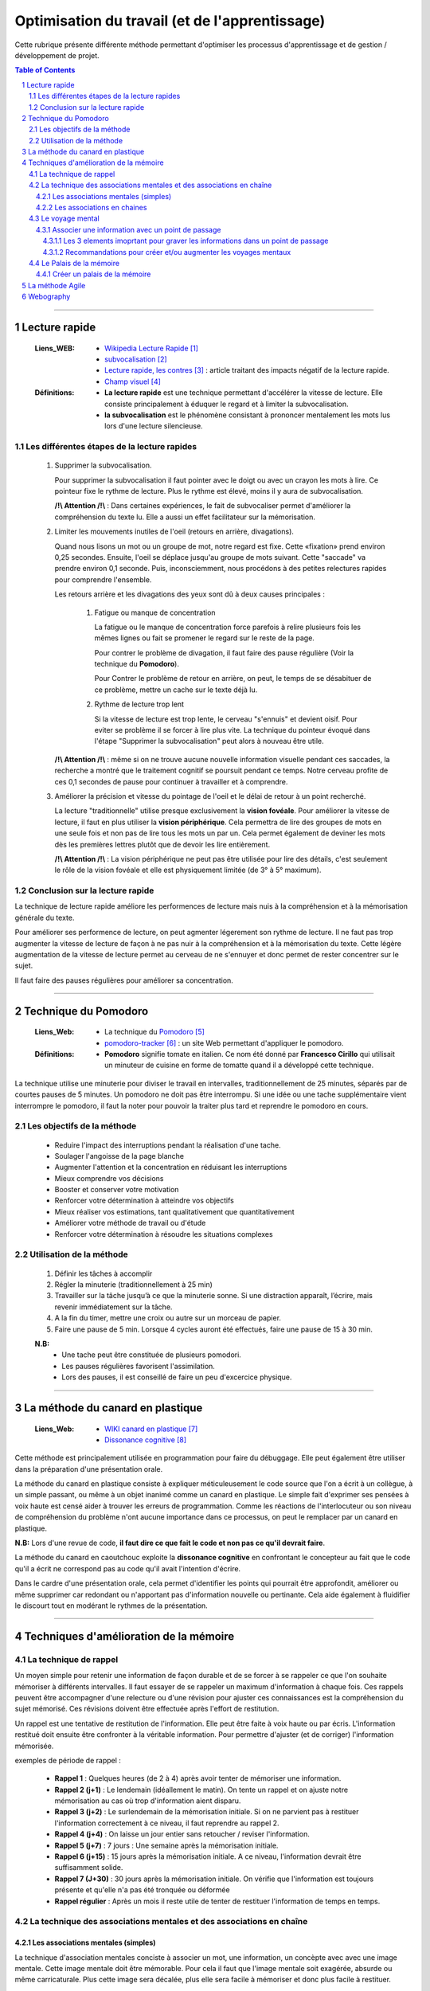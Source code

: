 ===============================================
Optimisation du travail (et de l'apprentissage)
===============================================

Cette rubrique présente différente méthode permettant d'optimiser les processus d'apprentissage et
de gestion / développement de projet.

.. contents:: Table of Contents
.. section-numbering::

####

--------------
Lecture rapide
--------------

    :Liens_WEB:

            - `Wikipedia Lecture Rapide`_

            - `subvocalisation`_

            - `Lecture rapide, les contres`_ : article traitant des impacts négatif de la
              lecture rapide.

            - `Champ visuel`_

    :Définitions:

            - **La lecture rapide** est une technique permettant d'accélérer la vitesse de lecture.
              Elle consiste principalement à éduquer le regard et à limiter la subvocalisation.
            
            - **la subvocalisation** est le phénomène consistant à prononcer mentalement les mots
              lus lors d'une lecture silencieuse.

Les différentes étapes de la lecture rapides
============================================

    #. Supprimer la subvocalisation.

       Pour supprimer la subvocalisation il faut pointer avec le doigt ou avec un crayon les mots à
       lire. Ce pointeur fixe le rythme de lecture. Plus le rythme est élevé, moins il y aura de
       subvocalisation.

       **/!\\ Attention /!\\** : Dans certaines expériences, le fait de subvocaliser permet 
       d'améliorer la compréhension du texte lu. Elle a aussi un effet facilitateur sur la 
       mémorisation.

    #. Limiter les mouvements inutiles de l'oeil (retours en arrière, divagations).

       Quand nous lisons un mot ou un groupe de mot, notre regard est fixe. Cette «fixation» prend
       environ 0,25 secondes. Ensuite, l'oeil se déplace jusqu'au groupe de mots suivant. Cette 
       "saccade" va prendre environ 0,1 seconde. Puis, inconsciemment, nous procédons à des petites
       relectures rapides pour comprendre l'ensemble.

       Les retours arrière et les divagations des yeux sont dû à deux causes principales :

            #. Fatigue ou manque de concentration

               La fatigue ou le manque de concentration force parefois à relire plusieurs fois les 
               mêmes lignes ou fait se promener le regard sur le reste de la page.

               Pour contrer le problème de divagation, il faut faire des pause régulière (Voir la
               technique du **Pomodoro**).

               Pour Contrer le problème de retour en arrière, on peut, le temps de se désabituer de
               ce problème, mettre un cache sur le texte déjà lu.

            #. Rythme de lecture trop lent

               Si la vitesse de lecture est trop lente, le cerveau "s'ennuis" et devient oisif. Pour
               eviter se problème il se forcer à lire plus vite. La technique du pointeur évoqué 
               dans l'étape "Supprimer la subvocalisation" peut alors à nouveau être utile.

       **/!\\ Attention /!\\** : même si on ne trouve aucune nouvelle information visuelle pendant ces
       saccades, la recherche a montré que le traitement cognitif se poursuit pendant ce temps. 
       Notre cerveau profite de ces 0,1 secondes de pause pour continuer à travailler et à 
       comprendre.

    #. Améliorer la précision et vitesse du pointage de l'oeil et le délai de retour à un point 
       recherché.

       La lecture "traditionnelle" utilise presque exclusivement la **vision fovéale**. Pour 
       améliorer la vitesse de lecture, il faut en plus utiliser la **vision périphérique**. Cela 
       permettra de lire des groupes de mots en une seule fois et non pas de lire tous les mots un
       par un. Cela permet également de deviner les mots dès les premières lettres plutôt que de
       devoir les lire entièrement.

       **/!\\ Attention /!\\** : La vision périphérique ne peut pas être utilisée pour lire des 
       détails, c'est seulement le rôle de la vision fovéale et elle est physiquement limitée 
       (de 3° à 5° maximum).

Conclusion sur la lecture rapide
================================

La technique de lecture rapide améliore les performences de lecture mais nuis à la compréhension et
à la mémorisation générale du texte.

Pour améliorer ses performence de lecture, on peut agmenter légerement son rythme de lecture. Il ne
faut pas trop augmenter la vitesse de lecture de façon à ne pas nuir à la compréhension et à la
mémorisation du texte. Cette légère augmentation de la vitesse de lecture permet au cerveau de ne
s'ennuyer et donc permet de rester concentrer sur le sujet.

Il faut faire des pauses régulières pour améliorer sa concentration.

####

---------------------
Technique du Pomodoro
---------------------

    :Liens_Web:

            - La technique du `Pomodoro`_
            - `pomodoro-tracker`_ : un site Web permettant d'appliquer le pomodoro.

    :Définitions:

            - **Pomodoro** signifie tomate en italien. Ce nom été donné par **Francesco Cirillo**
              qui utilisait un minuteur de cuisine en forme de tomatte quand il a développé cette
              technique.

La technique utilise une minuterie pour diviser le travail en intervalles, traditionnellement de 
25 minutes, séparés par de courtes pauses de 5 minutes. Un pomodoro ne doit pas être interrompu. 
Si une idée ou une tache supplémentaire vient interrompre le pomodoro, il faut la noter pour 
pouvoir la traiter plus tard et reprendre le pomodoro en cours.

Les objectifs de la méthode
===========================

   * Reduire l'impact des interruptions pendant la réalisation d'une tache.
   * Soulager l'angoisse de la page blanche
   * Augmenter l'attention et la concentration en réduisant les interruptions
   * Mieux comprendre vos décisions
   * Booster et conserver votre motivation
   * Renforcer votre détermination à atteindre vos objectifs
   * Mieux réaliser vos estimations, tant qualitativement que quantitativement
   * Améliorer votre méthode de travail ou d'étude
   * Renforcer votre détermination à résoudre les situations complexes

Utilisation de la méthode
=========================

    #. Définir les tâches à accomplir
    #. Régler la minuterie (traditionnellement à 25 min)
    #. Travailler sur la tâche jusqu’à ce que la minuterie sonne. Si une distraction apparaît, 
       l’écrire, mais revenir immédiatement sur la tâche.

    #. A la fin du timer, mettre une croix ou autre sur un morceau de papier.
    #. Faire une pause de 5 min. Lorsque 4 cycles auront été effectués, faire une pause de 15 à 30 min.

    **N.B:** 
        - Une tache peut être constituée de plusieurs pomodori.
        - Les pauses régulières favorisent l'assimilation.
        - Lors des pauses, il est conseillé de faire un peu d'excercice physique.

####

---------------------------------
La méthode du canard en plastique
---------------------------------

    :Liens_Web:

            - `WIKI canard en plastique`_
            - `Dissonance cognitive`_

Cette méthode est principalement utilisée en programmation pour faire du débuggage. Elle peut 
également être utiliser dans la préparation d'une présentation orale.

La méthode du canard en plastique consiste à expliquer méticuleusement le code source que l'on 
a écrit à un collègue, à un simple passant, ou même à un objet inanimé comme un canard en 
plastique. Le simple fait d'exprimer ses pensées à voix haute est censé aider à trouver les erreurs
de programmation. Comme les réactions de l'interlocuteur ou son niveau de compréhension du problème
n'ont aucune importance dans ce processus, on peut le remplacer par un canard en plastique. 

**N.B:** Lors d'une revue de code, **il faut dire ce que fait le code et non pas ce qu'il devrait faire**.

La méthode du canard en caoutchouc exploite la **dissonance cognitive** en confrontant le concepteur
au fait que le code qu'il a écrit ne correspond pas au code qu'il avait l'intention d'écrire.

Dans le cardre d'une présentation orale, cela permet d'identifier les points qui pourrait être 
approfondit, améliorer ou même supprimer car redondant ou n'apportant pas d'information nouvelle
ou pertinante. Cela aide également à fluidifier le discourt tout en modérant le rythmes de la 
présentation.

####

---------------------------------------
Techniques d'amélioration de la mémoire
---------------------------------------

La technique de rappel
======================

Un moyen simple pour retenir une information de façon durable et de se forcer à se rappeler ce
que l'on souhaite mémoriser à différents intervalles. Il faut essayer de se rappeler un maximum
d'information à chaque fois. Ces rappels peuvent être accompagner d'une relecture ou d'une
révision pour ajuster ces connaissances est la compréhension du sujet mémorisé. Ces révisions
doivent être effectuée après l'effort de restitution.

Un rappel est une tentative de restitution de l'information. Elle peut être faite à voix haute
ou par écris. L'information restitué doit ensuite être confronter à la véritable information.
Pour permettre d'ajuster (et de corriger) l'information mémorisée.

exemples de période de rappel :

   * **Rappel 1** : Quelques heures (de 2 à 4) après avoir tenter de mémoriser une information.

   * **Rappel 2 (j+1)** : Le lendemain (idéallement le matin). On tente un rappel et on ajuste
     notre mémorisation au cas où trop d'information aient disparu.

   * **Rappel 3 (j+2)** : Le surlendemain de la mémorisation initiale. Si on ne parvient pas à
     restituer l'information correctement à ce niveau, il faut reprendre au rappel 2.

   * **Rappel 4 (j+4)** : On laisse un jour entier sans retoucher / reviser l'information.

   * **Rappel 5 (j+7)** : 7 jours : Une semaine après la mémorisation initiale.

   * **Rappel 6 (j+15)** : 15 jours après la mémorisation initiale. A ce niveau, l'information
     devrait être suffisamment solide.

   * **Rappel 7 (J+30)** : 30 jours après la mémorisation initiale. On vérifie que l'information
     est toujours présente et qu'elle n'a pas été tronquée ou déformée

   * **Rappel régulier** : Après un mois il reste utile de tenter de restituer l'information de
     temps en temps.

La technique des associations mentales et des associations en chaîne
====================================================================

Les associations mentales (simples)
-----------------------------------

La technique d'association mentales conciste à associer un mot, une information, un concèpte avec
avec une image mentale. Cette image mentale doit être mémorable. Pour cela il faut que l'image
mentale soit exagérée, absurde ou même carricaturale. Plus cette image sera décalée, plus elle
sera facile à mémoriser et donc plus facile à restituer.

Il est préférable que l'image mentale soit animée car cela les rend plus facille à mémoriser. De
plus les images animées seront plus simples à associer pour créer des histoires qui permettrons de
mémoriser des information complexes.

Les images mentales peuvent être accompagné d'un son ou d'une odeur (imaginaires évidement). De
façon générale, il faut essayer de créer les images mentales avec les 5 sens. pour rendre ces
images les plus concrètes et les plus significatives possible.

Pour les associations mentals complexe, il n'est pas forcément nécéssaire de trouver une "image"
qui cole exactement à ce que l'on cherche à mémoriser. Des termes à consonance proche peuvent
également convenir.

   Exemple pour le mot "nonobstant" :
   Il suffit d'imaginer Nono le petit robot dansant avec Télémac. La parti "bstant" du mot
   nous viendrons alors naturellement.

Les associations en chaines
---------------------------

Les associations en chaines concistent à créer plusieurs image mentale (une par sujet ou mots
clef à retenir) puis à les associer entre elles pour créer une ou plusieurs petites histoires.

  Exemple si nous devions retenir la liste de 10 pays les plus riches du monde, nous pourrions
  imaginé (et visualiser) l'histoire suivante :

    *"La statue de la liberté chevauche un dragon pendant qu'un samouraï mange des saucisses*
    *à la tour Eiffel. Poutine prend une tasse de thé. il a reçu un balon sur la tête en étant*
    *assis sur une gondole en regardant tombé les feuilles d'érable."*

    voici à quoi pourrait correspondre ces images mentales :
      * La statue de la liberté : Etats Uni
      * Dragon : chine
      * Samouraï : Japon
      * saucisses : Allemagne
      * Tour Eiffel : France
      * Poutine : Russie
      * Tasse de Thé : Angleterre
      * Ballon : Braisil
      * Gondole : Italie
      * Feuilles d'érables : Canada

Le voyage mental
=================

La mémoire des lieux et parmi les plus fiables car elle est directement reliée à la mémoire à long
terme.

par exemple il n'est pas necessaire d'être chez soit pour savoir ou sont les différentes pièces et
ce qu'il y a dans chacune d'elles. De même qu'il ne faut effectuer que quelque fois un trajet pour
le mémoriser.

La technique du voyage consiste à associer les informations que vous voulez retenir à des lieux ou
à des "points de passages" que vous connaissez déjà.

Ces lieux peuvent être réel ou imaginaire. Les joueurs de jeux vidéo peuvent dans se cas avoir plus
de facilité à appliquer cette technique car elle fait déjà parti de leurs habitudes de jeux.

L'enchainement (ou le voyage) des ces lieux doivent toujours avoir un sens logique pour nous. c'est
pourquoi au début, il est plus facille de "voyager" dans des endroits qui nous sont famillier.

  Exemple d’un voyage mental : mon habitation.
    #. Le lit (sur la mezzanine)
    #. Sous la mezzanine
    #. Le salon
    #. La cuisine
    #. Le couloir
    #. La salle de bain
    #. Le palier
    #. La cage d'escalier
    #. Le hall de l'immeuble
    #. La voiture

Pour commencer, il est plus facil de concidérer chaque point de passages comme un éléments unique. Par
la suite tous les éléments de ces pièces pourrons servir de support pour nos informations. par
exemple : les murs, les placards, le sol, le plafond. 

Associer une information avec un point de passage
-------------------------------------------------

Pour intégrer une information dans l'un des points de passage, il faut imaginer que l'image mentale
que nous allons créer interagie avec l'endroit en question.

Il est impératif de prendre le temps de bien visualiser ces images mentales dans leur nouvelle
environement pour de façon à ce que l'image mentale "s'ancre" dans cette pièce.

  Exemple pour mémoriser la liste suivante :
    Girafe, bouteille, Statue, bol, cloche, calculatrice, livre, cornemuse, bus

    * **Girafe** : Une mini girafe Rose est sur mon lit en train de manger ma couette.
    * **Bouteille** : Un clochard façon tex Avery avec une bouteille à la main ronflan sur le
      canapé de mon salon.
    * **Statue** : La fontaine du manquenpisse sous la mezanine et mon chat jouant avec le jet
      d'eau.
    * **Bol** : Un bol sur le plan de travail de la cuisine avec des bras et une bouche entrain
      de manger avec une cuillère la soupe qu'il contient.
    * **Cloche** : La vache des tout premier Disney avec une cloche autour du coup, assis dans le couloir
      et fait du tricot. Le tout accompagné de la musique des premiers disney.
    * **Calculatrice** : Une adition "1+1 = ?" écris à la craie sur une ardoise accroché à un mur
      du salon.
    * **Livre** : Un tas de livre de dessin animée empilé façon Jenga dans le salon.
    * **Cornemuse** : Une cuvette de toilette jouant de la cornemuse dans la sale de bain.
    * **Bus** : un porte clef en forme de bus jaune de ramassage scolaire au états unis accroché
      au rétroviseur de la voiture.
      
Les 3 elements imoprtant pour graver les informations dans un point de passage
^^^^^^^^^^^^^^^^^^^^^^^^^^^^^^^^^^^^^^^^^^^^^^^^^^^^^^^^^^^^^^^^^^^^^^^^^^^^^^

  #. Il est important de créer des associations en mouvements dans les lieux choisi. Les images
     statiques ont tendance à être moins mémorable.

  #. Il est crutial que les images intéragissent avec l'environement. Cette interraction est comme
     la glu qui fixe ce que vous avez à retenir avec la mémoire à long terme.

  #. Prendre le temps de bien créer les associations en essayant pour cela d'utiliser les 5 sens.
     Cette technique nécessite un peu de travail (et de temps) au début. Avec l'habitude, cette
     gymnastique devient plus facile.

Recommandations pour créer et/ou augmenter les voyages mentaux
^^^^^^^^^^^^^^^^^^^^^^^^^^^^^^^^^^^^^^^^^^^^^^^^^^^^^^^^^^^^^^

  * Les points de passages peuvent aissi être des parcs, un trajet dans la rue, un centre commercial.

  * S'assurer que les points de passage soient suffisamment différents les uns des autres.

  * Ne pas prendre des points de passages trop proche les uns des autres. Il est préférable de
    prendre des points de passage espacer d'au moin 50cm dans la réalité. A l'inverse, il ne faut
    pas que les points de passages soient trop éloignés car cela peut ammener un doute et
    s'interroger sur l'éventuel oublie de l'un d'eux.

  * Avant d'utiliser le voyage mental, il faut toujours vérifier que nous avons tous nos lieux.
    Si certain manque, il faut peut-être passer plus de temps à créer sont voyage. En parcourant
    mentalement chacun des lieu plusieurs fois.

  * Préférer les points de passage lumineux. Les lieux ou les scènes sombre on tendance à être
    moins mémorables.

  * L'un des meilleurs moyens de mémoriser un voayage que l'on ne maitrise pas parfaitement
    consiste à le dessiner ou à le lister directement.

Le Palais de la mémoire
=======================

La technique du Palais de la mémoire est une extension du voyage mental. Il permet de mémoriser
un grand nombre d'informations de façon durable.

Il faut considérez qu'un palais de la mémoire est un ensemble de voyages qui se touches et
communiquent entre eux. Il devient alors plus facille de passer de l'un à l'autre.

Créer un palais de la mémoire
-----------------------------

La première étape d'un palais de la mémoire suffisement grand est d'avoir une collection de voyages
déjà prête. il faut donc Céer / lister ces collections de voyage avec les différentes étapes qui les
compose sur papier ou sur ordinateur.

Il faut ensuite relier ces palais de façon à ce qu’ils forment une suite logique.

  **N.B:** Sur ordinateur un logiciel de carte mentales type Xmind peut être util et aider à la
    visualisation des différents voyages.

On peut alors s'imaginer franchir chaque étape pour se rendre d'un point à un autre. 

  **/!\\Attention/!\\** Il est important de bien prendre le temps de visualiser ce palais de la
    mémoire et de s'y promener. Cela permettra d'y associer plus facillement les images mentales.

####

----------------
La méthode Agile
----------------

    :Liens_Web:

         - `WIKI Methode Agile`_
         - `Methode Agile`_

####

----------
Webography
----------

.. _`Wikipedia Lecture Rapide`: https://fr.wikipedia.org/wiki/Lecture_rapide
.. _`subvocalisation`: https://fr.wikipedia.org/wiki/Subvocalisation
.. _`Lecture rapide, les contres`: http://www.slate.fr/story/106589/lecture-rapide-livre-est-ce-possible
.. _`Champ visuel`: https://fr.wikipedia.org/wiki/Champ_visuel
.. _`Pomodoro`: http://www.pomodoro-technique.fr/
.. _`pomodoro-tracker`: https://pomodoro-tracker.com/?lang=fr
.. _`WIKI canard en plastique`: https://fr.wikipedia.org/wiki/M%C3%A9thode_du_canard_en_plastique
.. _`Dissonance cognitive`: https://fr.wikipedia.org/wiki/Dissonance_cognitive
.. _`WIKI Methode Agile`: https://fr.wikipedia.org/wiki/M%C3%A9thode_agile
.. _`Methode Agile`: https://agiliste.fr/introduction-methodes-agiles/

.. target-notes::


